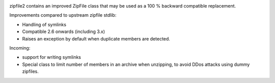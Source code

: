 .. image:: https://travis-ci.org/cournape/zipfile2.png?branch=master
    :target: https://travis-ci.org/cournape/zipfile2

zipfile2 contains an improved ZipFile class that may be used as a 100 %
backward compatible replacement.

Improvements compared to upstream zipfile stdlib:

* Handling of symlinks
* Compatible 2.6 onwards (including 3.x)
* Raises an exception by default when duplicate members are detected.

Incoming:

* support for writing symlinks
* Special class to limit number of members in an archive when unzipping,
  to avoid DDos attacks using dummy zipfiles.
